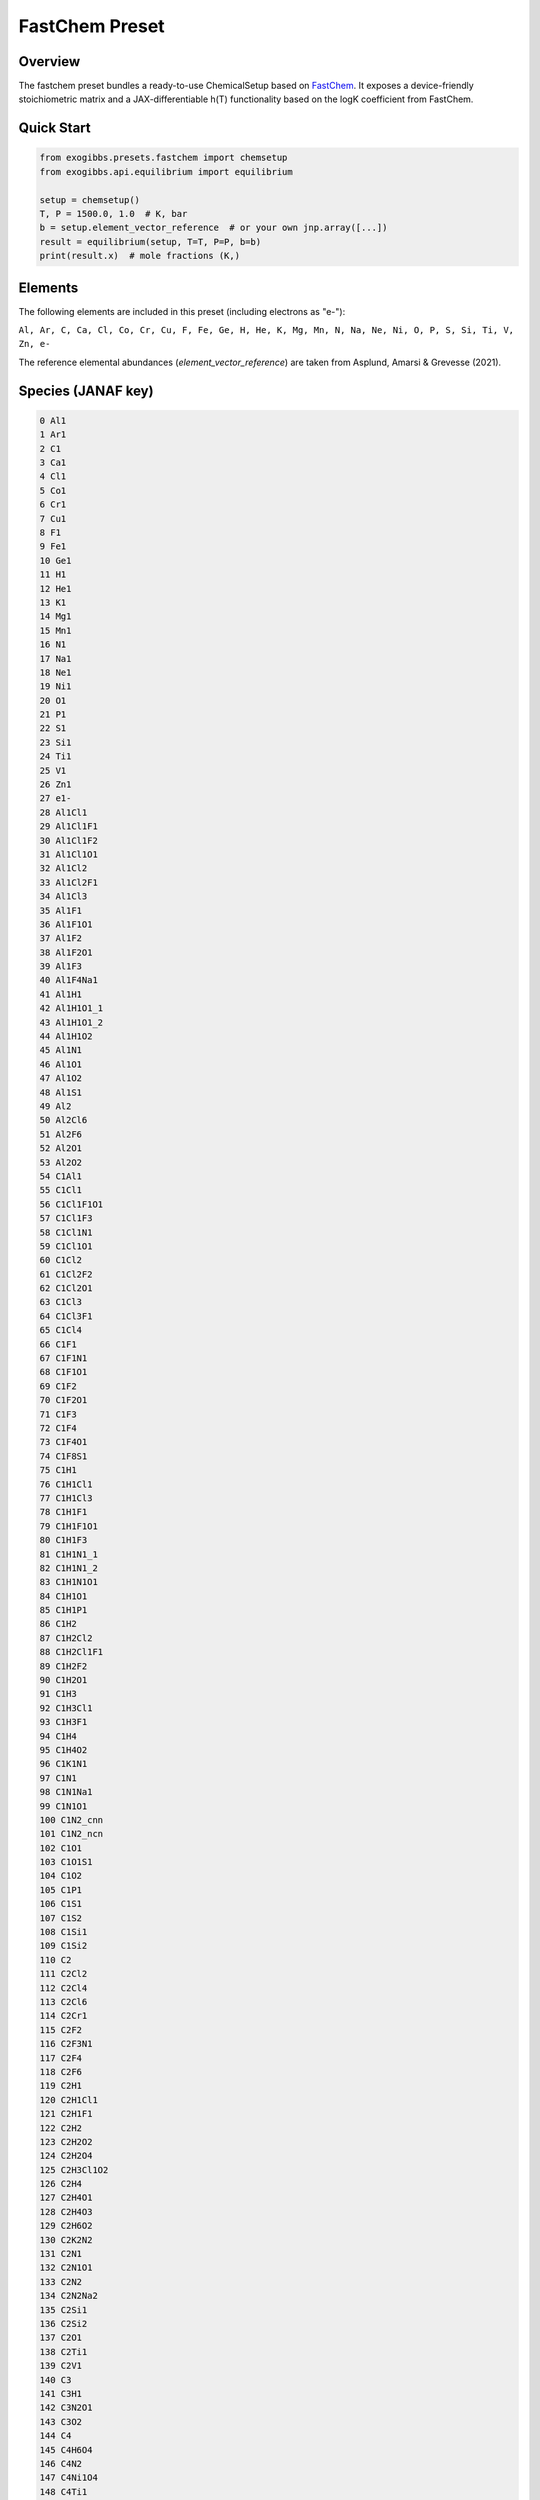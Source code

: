 FastChem Preset
===========================

Overview
--------
The fastchem preset bundles a ready-to-use ChemicalSetup based on `FastChem <https://github.com/NewStrangeWorlds/FastChem>`_. 
It exposes a device-friendly stoichiometric matrix and a
JAX-differentiable h(T) functionality based on the logK coefficient from FastChem.

Quick Start
-----------
.. code-block:: python

   from exogibbs.presets.fastchem import chemsetup
   from exogibbs.api.equilibrium import equilibrium

   setup = chemsetup()
   T, P = 1500.0, 1.0  # K, bar
   b = setup.element_vector_reference  # or your own jnp.array([...])
   result = equilibrium(setup, T=T, P=P, b=b)
   print(result.x)  # mole fractions (K,)

Elements
--------
The following elements are included in this preset (including electrons as "e-"):

``Al, Ar, C, Ca, Cl, Co, Cr, Cu, F, Fe, Ge, H, He, K, Mg, Mn, N, Na, Ne, Ni, O, P, S, Si, Ti, V, Zn, e-``

The reference elemental abundances (`element_vector_reference`) are taken from Asplund, Amarsi & Grevesse (2021).

Species (JANAF key)
-------------------

.. code-block:: text

   0 Al1
   1 Ar1
   2 C1
   3 Ca1
   4 Cl1
   5 Co1
   6 Cr1
   7 Cu1
   8 F1
   9 Fe1
   10 Ge1
   11 H1
   12 He1
   13 K1
   14 Mg1
   15 Mn1
   16 N1
   17 Na1
   18 Ne1
   19 Ni1
   20 O1
   21 P1
   22 S1
   23 Si1
   24 Ti1
   25 V1
   26 Zn1
   27 e1-
   28 Al1Cl1
   29 Al1Cl1F1
   30 Al1Cl1F2
   31 Al1Cl1O1
   32 Al1Cl2
   33 Al1Cl2F1
   34 Al1Cl3
   35 Al1F1
   36 Al1F1O1
   37 Al1F2
   38 Al1F2O1
   39 Al1F3
   40 Al1F4Na1
   41 Al1H1
   42 Al1H1O1_1
   43 Al1H1O1_2
   44 Al1H1O2
   45 Al1N1
   46 Al1O1
   47 Al1O2
   48 Al1S1
   49 Al2
   50 Al2Cl6
   51 Al2F6
   52 Al2O1
   53 Al2O2
   54 C1Al1
   55 C1Cl1
   56 C1Cl1F1O1
   57 C1Cl1F3
   58 C1Cl1N1
   59 C1Cl1O1
   60 C1Cl2
   61 C1Cl2F2
   62 C1Cl2O1
   63 C1Cl3
   64 C1Cl3F1
   65 C1Cl4
   66 C1F1
   67 C1F1N1
   68 C1F1O1
   69 C1F2
   70 C1F2O1
   71 C1F3
   72 C1F4
   73 C1F4O1
   74 C1F8S1
   75 C1H1
   76 C1H1Cl1
   77 C1H1Cl3
   78 C1H1F1
   79 C1H1F1O1
   80 C1H1F3
   81 C1H1N1_1
   82 C1H1N1_2
   83 C1H1N1O1
   84 C1H1O1
   85 C1H1P1
   86 C1H2
   87 C1H2Cl2
   88 C1H2Cl1F1
   89 C1H2F2
   90 C1H2O1
   91 C1H3
   92 C1H3Cl1
   93 C1H3F1
   94 C1H4
   95 C1H4O2
   96 C1K1N1
   97 C1N1
   98 C1N1Na1
   99 C1N1O1
   100 C1N2_cnn
   101 C1N2_ncn
   102 C1O1
   103 C1O1S1
   104 C1O2
   105 C1P1
   106 C1S1
   107 C1S2
   108 C1Si1
   109 C1Si2
   110 C2
   111 C2Cl2
   112 C2Cl4
   113 C2Cl6
   114 C2Cr1
   115 C2F2
   116 C2F3N1
   117 C2F4
   118 C2F6
   119 C2H1
   120 C2H1Cl1
   121 C2H1F1
   122 C2H2
   123 C2H2O2
   124 C2H2O4
   125 C2H3Cl1O2
   126 C2H4
   127 C2H4O1
   128 C2H4O3
   129 C2H6O2
   130 C2K2N2
   131 C2N1
   132 C2N1O1
   133 C2N2
   134 C2N2Na2
   135 C2Si1
   136 C2Si2
   137 C2O1
   138 C2Ti1
   139 C2V1
   140 C3
   141 C3H1
   142 C3N2O1
   143 C3O2
   144 C4
   145 C4H6O4
   146 C4N2
   147 C4Ni1O4
   148 C4Ti1
   149 C4V1
   150 C5
   151 C5Fe1O5
   152 Ca1Cl1
   153 Ca1Cl2
   154 Ca1F1
   155 Ca1F2
   156 Ca1H1
   157 Ca1H1O1
   158 Ca1H2O2
   159 Ca1O1
   160 Ca1S1
   161 Ca2
   162 Cl1Co1
   163 Cl1Cu1
   164 Cl1F1
   165 Cl1F1Mg1
   166 Cl1F1O2S1
   167 Cl1F1O3
   168 Cl1F2O1P1
   169 Cl1F3
   170 Cl1F3Si1
   171 Cl1F5
   172 Cl1F5S1
   173 Cl1Fe1
   174 Cl1H1
   175 C1H1Cl1F2
   176 C1H1Cl2F1
   177 Cl1H1O1
   178 Cl1H3Si1
   179 Cl1K1
   180 Cl1Mg1
   181 Cl1N1O1
   182 Cl1N1O2
   183 Cl1Na1
   184 Cl1Ni1
   185 Cl1O1
   186 Cl1O1Ti1
   187 Cl1O2
   188 Cl1O3
   189 Cl1P1
   190 Cl1S1
   191 Cl1S2
   192 Cl1Si1
   193 Cl1Ti1
   194 Cl2
   195 Cl2Co1
   196 Cl2F1O1P1
   197 Cl2Fe1
   198 Cl2H2Si1
   199 Cl2K2
   200 Cl2Mg1
   201 Cl2Na2
   202 Cl2Ni1
   203 Cl2O1_clocl
   204 Cl2O1_clclo
   205 Cl2O1Ti1
   206 Cl2O2_clo2cl
   207 Cl2O2_cloclo
   208 Cl2O2S1
   209 Cl2S1
   210 Cl2Si1
   211 Cl2Ti1
   212 Cl3Co1
   213 Cl3Cu3
   214 Cl3F1Si1
   215 Cl3Fe1
   216 Cl3H1Si1
   217 Cl3O1P1
   218 Cl3P1
   219 Cl3P1S1
   220 Cl3Si1
   221 Cl3Ti1
   222 Cl4Co2
   223 Cl4Fe2
   224 Cl4Mg2
   225 Cl4Si1
   226 Cl4Ti1
   227 Cl5P1
   228 Cl6Fe2
   229 Co1F2
   230 Cr1H1
   231 Cr1N1
   232 Cr1O1
   233 Cr1O2
   234 Cr1O3
   235 Cu1F1
   236 Cu1F2
   237 Cu1H1
   238 Cu1O1
   239 Cu1S1
   240 Cu2
   241 F1Fe1
   242 F1H1
   243 F1H1O1
   244 F1H1O3S1
   245 F1H3Si1
   246 F1K1
   247 F1Mg1
   248 F1N1
   249 F1N1O1
   250 F1N1O2
   251 F1N1O3
   252 F1Na1
   253 F1O1
   254 F1O1Ti1
   255 F1O2_ofo
   256 F1O2_foo
   257 F1P1
   258 F1P1S1
   259 F1S1
   260 F1Si1
   261 F1Ti1
   262 F2
   263 F2Fe1
   264 F2H2
   265 F2H2Si1
   266 F2K2
   267 F2Mg1
   268 F2N1
   269 F2N2cis
   270 F2N2trans
   271 F2Na2
   272 F2O1
   273 F2O1S1
   274 F2O1Si1
   275 F2O1Ti1
   276 F2O2
   277 F2O2S1
   278 F2P1
   279 F2S1
   280 F2S2_1
   281 F2S2_2
   282 F2Si1
   283 F2Ti1
   284 F3Fe1
   285 F3H1Si1
   286 F3H3
   287 F3N1
   288 F3N1O1
   289 F3O1P1
   290 F3P1
   291 F3P1S1
   292 F3S1
   293 F3Si1
   294 F3Ti1
   295 F4H4
   296 F4Mg2
   297 F4N2
   298 F4S1
   299 F4Si1
   300 F4Ti1
   301 F5H5
   302 F5P1
   303 F5S1
   304 F6H6
   305 F6S1
   306 F7H7
   307 F10S2
   308 Fe1H1
   309 Fe1H2O2
   310 Fe1O1
   311 Fe1S1
   312 H1K1
   313 H1K1O1
   314 H1Mg1
   315 H1Mg1O1
   316 H1Mn1
   317 H1N1
   318 H1N1O1
   319 H1N1O2cis
   320 H1N1O2trans
   321 H1N1O3
   322 H1Na1
   323 H1Na1O1
   324 H1Ni1
   325 H1O1
   326 H1O2
   327 H1P1
   328 H1S1
   329 H1Si1
   330 H1Ti1
   331 H2
   332 H2K2O2
   333 H2Mg1O2
   334 H2N1
   335 H2N2
   336 H2Na2O2
   337 H2O1
   338 H2O2
   339 H2O4S1
   340 H2P1
   341 H2S1
   342 H2Si1
   343 H3N1
   344 H3P1
   345 H3Si1
   346 H4N2
   347 H4Si1
   348 K1O1
   349 K2
   350 K2O4S1
   351 Mg1N1
   352 Mg1O1
   353 Mg1S1
   354 Mg2
   355 Mn1O1
   356 Mn1S1
   357 N1O1
   358 N1O2
   359 N1O3
   360 N1P1
   361 N1S1
   362 N1Si1
   363 N1Si2
   364 N1Ti1
   365 N1V1
   366 N2
   367 N2O1
   368 N2O3
   369 N2O4
   370 N2O5
   371 N3
   372 Na1O1
   373 Na2
   374 Na2O4S1
   375 Ni1O1
   376 Ni1S1
   377 O1P1
   378 O1S1
   379 O1S2
   380 O1Si1
   381 O1Ti1
   382 O1V1
   383 O2
   384 O2P1
   385 O2S1
   386 O2Si1
   387 O2Ti1
   388 O2V1
   389 O3
   390 O3S1
   391 O6P4
   392 O10P4
   393 P1S1
   394 P2
   395 P4
   396 P4S3
   397 S1Si1
   398 S1Ti1
   399 S2
   400 S3
   401 S4
   402 S5
   403 S6
   404 S7
   405 S8
   406 Si2
   407 Si3
   408 Al1+
   409 Al1-
   410 Al1Cl1+
   411 Al1Cl1F1+
   412 Al1Cl2+
   413 Al1Cl2-
   414 Al1F1+
   415 Al1F2+
   416 Al1F2-
   417 Al1F2O1-
   418 Al1F4-
   419 Al1H1O1+
   420 Al1H1O1-
   421 Al1O1+
   422 Al1O1-
   423 Al1O2-
   424 Al2O1+
   425 Al2O2+
   426 Ar1+
   427 C1+
   428 C1-
   429 C1F1+
   430 C1F2+
   431 C1F3+
   432 C1H1+
   433 C1H1-
   434 C1H1O1+
   435 C1N1+
   436 C1N1-
   437 C1O2-
   438 C2-
   439 Ca1+
   440 Ca1-
   441 Ca1H1O1+
   442 Cl1+
   443 Cl1Mg1+
   444 Cl1S1+
   445 Cl1-
   446 Cl2S1+
   447 Co1+
   448 Co1-
   449 Cr1+
   450 Cr1-
   451 Cu1+
   452 Cu1-
   453 F1+
   454 F1-
   455 F1Mg1+
   456 F1P1+
   457 F1P1-
   458 F1S1+
   459 F1S1-
   460 F2K1-
   461 F2Mg1+
   462 F2Na1-
   463 F2P1+
   464 F2P1-
   465 F2S1+
   466 F2S1-
   467 F3S1+
   468 F3S1-
   469 F4S1+
   470 F4S1-
   471 F5S1+
   472 F5S1-
   473 F6S1-
   474 Fe1+
   475 Fe1-
   476 H1+
   477 H1-
   478 H1K1O1+
   479 H1Mg1O1+
   480 H1Na1O1+
   481 H1O1+
   482 H1O1-
   483 H1S1-
   484 H1Si1+
   485 H2+
   486 H2-
   487 H3O1+
   488 He1+
   489 K1+
   490 K1-
   491 K1O1-
   492 Mg1+
   493 Mn1+
   494 N1+
   495 N1-
   496 N1O1+
   497 N1O2-
   498 N2+
   499 N2-
   500 N2O1+
   501 Na1+
   502 Na1-
   503 Na1O1-
   504 Ne1+
   505 Ni1+
   506 Ni1-
   507 O1+
   508 O1-
   509 O2+
   510 O2-
   511 P1+
   512 P1-
   513 S1+
   514 S1-
   515 Si1+
   516 Si1-
   517 Ti1+
   518 Ti1-
   519 V1+
   520 V1-
   521 Zn1+
   522 Zn1-